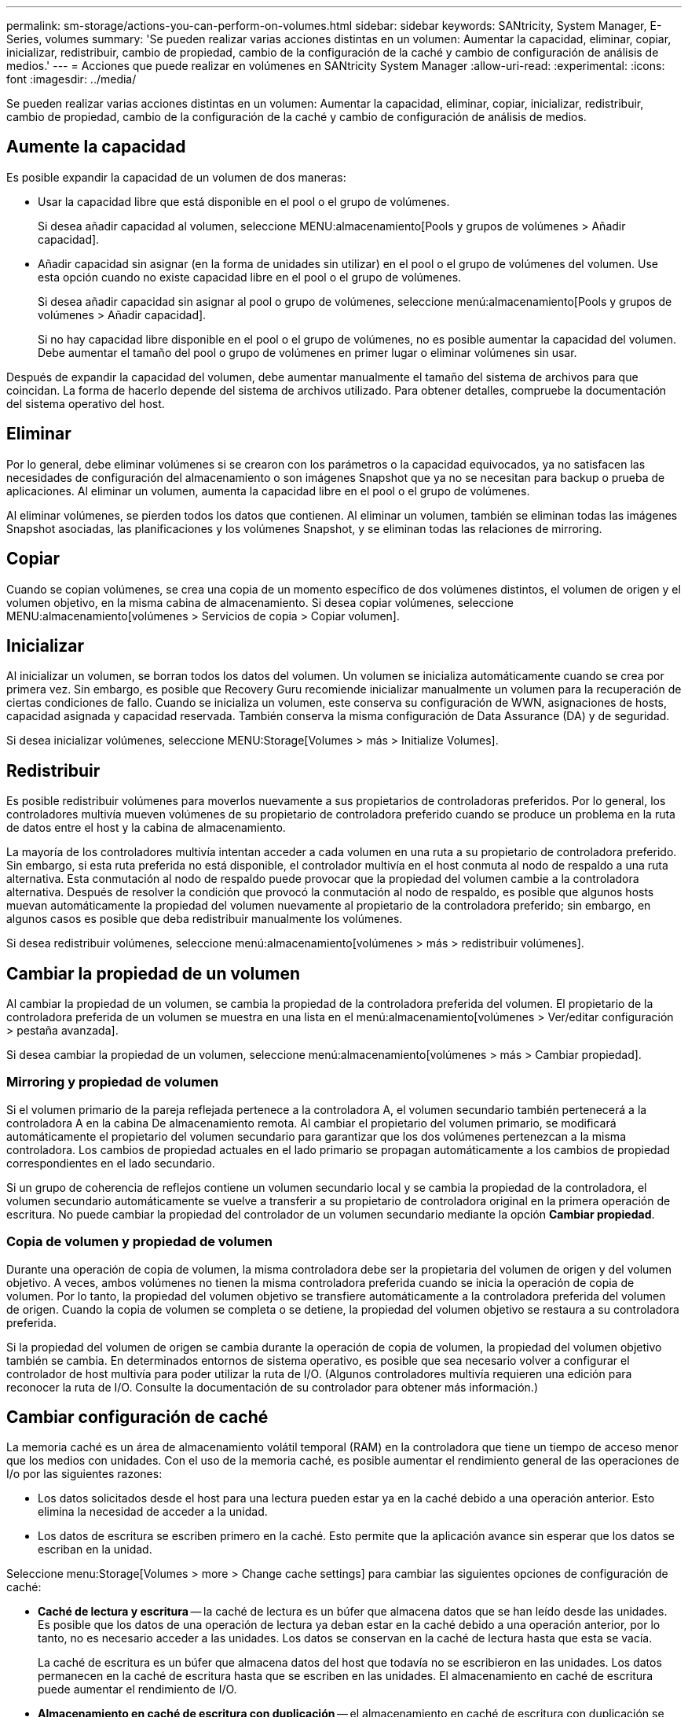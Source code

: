 ---
permalink: sm-storage/actions-you-can-perform-on-volumes.html 
sidebar: sidebar 
keywords: SANtricity, System Manager, E-Series, volumes 
summary: 'Se pueden realizar varias acciones distintas en un volumen: Aumentar la capacidad, eliminar, copiar, inicializar, redistribuir, cambio de propiedad, cambio de la configuración de la caché y cambio de configuración de análisis de medios.' 
---
= Acciones que puede realizar en volúmenes en SANtricity System Manager
:allow-uri-read: 
:experimental: 
:icons: font
:imagesdir: ../media/


[role="lead"]
Se pueden realizar varias acciones distintas en un volumen: Aumentar la capacidad, eliminar, copiar, inicializar, redistribuir, cambio de propiedad, cambio de la configuración de la caché y cambio de configuración de análisis de medios.



== Aumente la capacidad

Es posible expandir la capacidad de un volumen de dos maneras:

* Usar la capacidad libre que está disponible en el pool o el grupo de volúmenes.
+
Si desea añadir capacidad al volumen, seleccione MENU:almacenamiento[Pools y grupos de volúmenes > Añadir capacidad].

* Añadir capacidad sin asignar (en la forma de unidades sin utilizar) en el pool o el grupo de volúmenes del volumen. Use esta opción cuando no existe capacidad libre en el pool o el grupo de volúmenes.
+
Si desea añadir capacidad sin asignar al pool o grupo de volúmenes, seleccione menú:almacenamiento[Pools y grupos de volúmenes > Añadir capacidad].

+
Si no hay capacidad libre disponible en el pool o el grupo de volúmenes, no es posible aumentar la capacidad del volumen. Debe aumentar el tamaño del pool o grupo de volúmenes en primer lugar o eliminar volúmenes sin usar.



Después de expandir la capacidad del volumen, debe aumentar manualmente el tamaño del sistema de archivos para que coincidan. La forma de hacerlo depende del sistema de archivos utilizado. Para obtener detalles, compruebe la documentación del sistema operativo del host.



== Eliminar

Por lo general, debe eliminar volúmenes si se crearon con los parámetros o la capacidad equivocados, ya no satisfacen las necesidades de configuración del almacenamiento o son imágenes Snapshot que ya no se necesitan para backup o prueba de aplicaciones. Al eliminar un volumen, aumenta la capacidad libre en el pool o el grupo de volúmenes.

Al eliminar volúmenes, se pierden todos los datos que contienen. Al eliminar un volumen, también se eliminan todas las imágenes Snapshot asociadas, las planificaciones y los volúmenes Snapshot, y se eliminan todas las relaciones de mirroring.



== Copiar

Cuando se copian volúmenes, se crea una copia de un momento específico de dos volúmenes distintos, el volumen de origen y el volumen objetivo, en la misma cabina de almacenamiento. Si desea copiar volúmenes, seleccione MENU:almacenamiento[volúmenes > Servicios de copia > Copiar volumen].



== Inicializar

Al inicializar un volumen, se borran todos los datos del volumen. Un volumen se inicializa automáticamente cuando se crea por primera vez. Sin embargo, es posible que Recovery Guru recomiende inicializar manualmente un volumen para la recuperación de ciertas condiciones de fallo. Cuando se inicializa un volumen, este conserva su configuración de WWN, asignaciones de hosts, capacidad asignada y capacidad reservada. También conserva la misma configuración de Data Assurance (DA) y de seguridad.

Si desea inicializar volúmenes, seleccione MENU:Storage[Volumes > más > Initialize Volumes].



== Redistribuir

Es posible redistribuir volúmenes para moverlos nuevamente a sus propietarios de controladoras preferidos. Por lo general, los controladores multivía mueven volúmenes de su propietario de controladora preferido cuando se produce un problema en la ruta de datos entre el host y la cabina de almacenamiento.

La mayoría de los controladores multivía intentan acceder a cada volumen en una ruta a su propietario de controladora preferido. Sin embargo, si esta ruta preferida no está disponible, el controlador multivía en el host conmuta al nodo de respaldo a una ruta alternativa. Esta conmutación al nodo de respaldo puede provocar que la propiedad del volumen cambie a la controladora alternativa. Después de resolver la condición que provocó la conmutación al nodo de respaldo, es posible que algunos hosts muevan automáticamente la propiedad del volumen nuevamente al propietario de la controladora preferido; sin embargo, en algunos casos es posible que deba redistribuir manualmente los volúmenes.

Si desea redistribuir volúmenes, seleccione menú:almacenamiento[volúmenes > más > redistribuir volúmenes].



== Cambiar la propiedad de un volumen

Al cambiar la propiedad de un volumen, se cambia la propiedad de la controladora preferida del volumen. El propietario de la controladora preferida de un volumen se muestra en una lista en el menú:almacenamiento[volúmenes > Ver/editar configuración > pestaña avanzada].

Si desea cambiar la propiedad de un volumen, seleccione menú:almacenamiento[volúmenes > más > Cambiar propiedad].



=== Mirroring y propiedad de volumen

Si el volumen primario de la pareja reflejada pertenece a la controladora A, el volumen secundario también pertenecerá a la controladora A en la cabina De almacenamiento remota. Al cambiar el propietario del volumen primario, se modificará automáticamente el propietario del volumen secundario para garantizar que los dos volúmenes pertenezcan a la misma controladora. Los cambios de propiedad actuales en el lado primario se propagan automáticamente a los cambios de propiedad correspondientes en el lado secundario.

Si un grupo de coherencia de reflejos contiene un volumen secundario local y se cambia la propiedad de la controladora, el volumen secundario automáticamente se vuelve a transferir a su propietario de controladora original en la primera operación de escritura. No puede cambiar la propiedad del controlador de un volumen secundario mediante la opción *Cambiar propiedad*.



=== Copia de volumen y propiedad de volumen

Durante una operación de copia de volumen, la misma controladora debe ser la propietaria del volumen de origen y del volumen objetivo. A veces, ambos volúmenes no tienen la misma controladora preferida cuando se inicia la operación de copia de volumen. Por lo tanto, la propiedad del volumen objetivo se transfiere automáticamente a la controladora preferida del volumen de origen. Cuando la copia de volumen se completa o se detiene, la propiedad del volumen objetivo se restaura a su controladora preferida.

Si la propiedad del volumen de origen se cambia durante la operación de copia de volumen, la propiedad del volumen objetivo también se cambia. En determinados entornos de sistema operativo, es posible que sea necesario volver a configurar el controlador de host multivía para poder utilizar la ruta de I/O. (Algunos controladores multivía requieren una edición para reconocer la ruta de I/O. Consulte la documentación de su controlador para obtener más información.)



== Cambiar configuración de caché

La memoria caché es un área de almacenamiento volátil temporal (RAM) en la controladora que tiene un tiempo de acceso menor que los medios con unidades. Con el uso de la memoria caché, es posible aumentar el rendimiento general de las operaciones de I/o por las siguientes razones:

* Los datos solicitados desde el host para una lectura pueden estar ya en la caché debido a una operación anterior. Esto elimina la necesidad de acceder a la unidad.
* Los datos de escritura se escriben primero en la caché. Esto permite que la aplicación avance sin esperar que los datos se escriban en la unidad.


Seleccione menu:Storage[Volumes > more > Change cache settings] para cambiar las siguientes opciones de configuración de caché:

* *Caché de lectura y escritura* -- la caché de lectura es un búfer que almacena datos que se han leído desde las unidades. Es posible que los datos de una operación de lectura ya deban estar en la caché debido a una operación anterior, por lo tanto, no es necesario acceder a las unidades. Los datos se conservan en la caché de lectura hasta que esta se vacía.
+
La caché de escritura es un búfer que almacena datos del host que todavía no se escribieron en las unidades. Los datos permanecen en la caché de escritura hasta que se escriben en las unidades. El almacenamiento en caché de escritura puede aumentar el rendimiento de I/O.

* *Almacenamiento en caché de escritura con duplicación* -- el almacenamiento en caché de escritura con duplicación se produce cuando los datos escritos en la memoria caché de un controlador también se escriben en la memoria caché del otro controlador. Por lo tanto, si una controladora falla, la otra puede completar todas las operaciones de escritura pendientes. El mirroring de la caché de escritura está disponible solo si el almacenamiento en caché de escritura está habilitado y existen dos controladoras. El almacenamiento en caché de escritura con mirroring es la configuración predeterminada cuando se crea un volumen.
* *Almacenamiento en caché de escritura sin baterías* -- la configuración de almacenamiento en caché de escritura sin baterías permite que el almacenamiento en caché de escritura continúe incluso cuando las baterías faltan, fallan, están completamente descargadas o no están totalmente cargadas. Por lo general, no se recomienda elegir el almacenamiento en caché de escritura sin baterías porque se pueden perder los datos en caso de interrupción del suministro eléctrico. Comúnmente, la controladora desactiva en forma temporal el almacenamiento en caché de escritura hasta que se cargan las baterías o se reemplaza una batería con errores.
+
Esta configuración solo está disponible si se habilita el almacenamiento en caché de escritura. Esta configuración no está disponible para volúmenes finos.

* *Captura previa de caché de lectura dinámica*: La captura previa de lectura de caché dinámica permite a la controladora copiar otros bloques de datos secuenciales en la caché mientras lee bloques de datos de una unidad en la caché. Ese almacenamiento en caché aumenta la posibilidad de que se puedan cumplir futuras solicitudes de datos de la caché. La captura previa de lectura de la caché dinámica es importante para las aplicaciones multimedia que utilizan I/o secuencial La cantidad y la velocidad de las capturas previas de los datos en la caché se ajustan automáticamente según la velocidad y el tamaño de solicitud de las lecturas del host. El acceso aleatorio no provoca la captura previa de los datos en la caché. Esta función no se aplica cuando el almacenamiento en caché de lectura está deshabilitado.
+
En el caso de volumen fino, la captura previa de la lectura de caché dinámica siempre está deshabilitada y no se puede modificar.





== Cambiar configuración de análisis de medios

En los análisis de medios, se detectan y reparan errores de medios en bloques de discos que las aplicaciones leen con poca frecuencia. Este análisis puede evitar la pérdida de datos si se producen errores en otras unidades del pool o grupo de volúmenes a medida que se reconstruyen los datos de las unidades con error mediante información de redundancia y datos de otras unidades del pool o grupo de volúmenes.

Los análisis de medios se ejecutan continuamente a una tasa constante sobre la base de la capacidad que se analizará y la duración del análisis. Una tarea que se ejecuta en segundo plano de mayor prioridad puede suspender temporalmente los análisis que se ejecutan en segundo plano (por ejemplo, una reconstrucción), pero se reanudan a la misma velocidad constante.

Es posible habilitar y establecer la duración de la ejecución del análisis de medios. Para ello, seleccione MENU:almacenamiento[volúmenes > más > Cambiar configuración de análisis de medios].

Un volumen solo se analiza cuando está habilitada la opción de análisis de medios para la cabina de almacenamiento y para ese volumen. Si también se habilita la verificación de redundancia para ese volumen, la información de redundancia del volumen se verifica para ver si coincide con los datos, siempre y cuando el volumen tenga redundancia. El análisis de medios con verificación de redundancia está habilitado de forma predeterminada para cada volumen cuando se crea.

Si se encuentra un error de medio irrecuperable durante el análisis, los datos se repararán usando la información de redundancia, si está disponible. Por ejemplo, la información de redundancia está disponible en volúmenes RAID 5 óptimos o en volúmenes RAID 6 que son óptimos o que solo tienen una sola unidad con fallos. Si el error irrecuperable no puede repararse mediante el uso de la información de redundancia, el bloque de datos se añade al registro de sectores ilegibles. Tanto los errores de medios que pueden corregirse como los que no pueden corregirse se informan en el registro de eventos.

Si se encuentra una incoherencia entre los datos y la información de redundancia en la verificación de redundancia, se informa en el registro de eventos.

